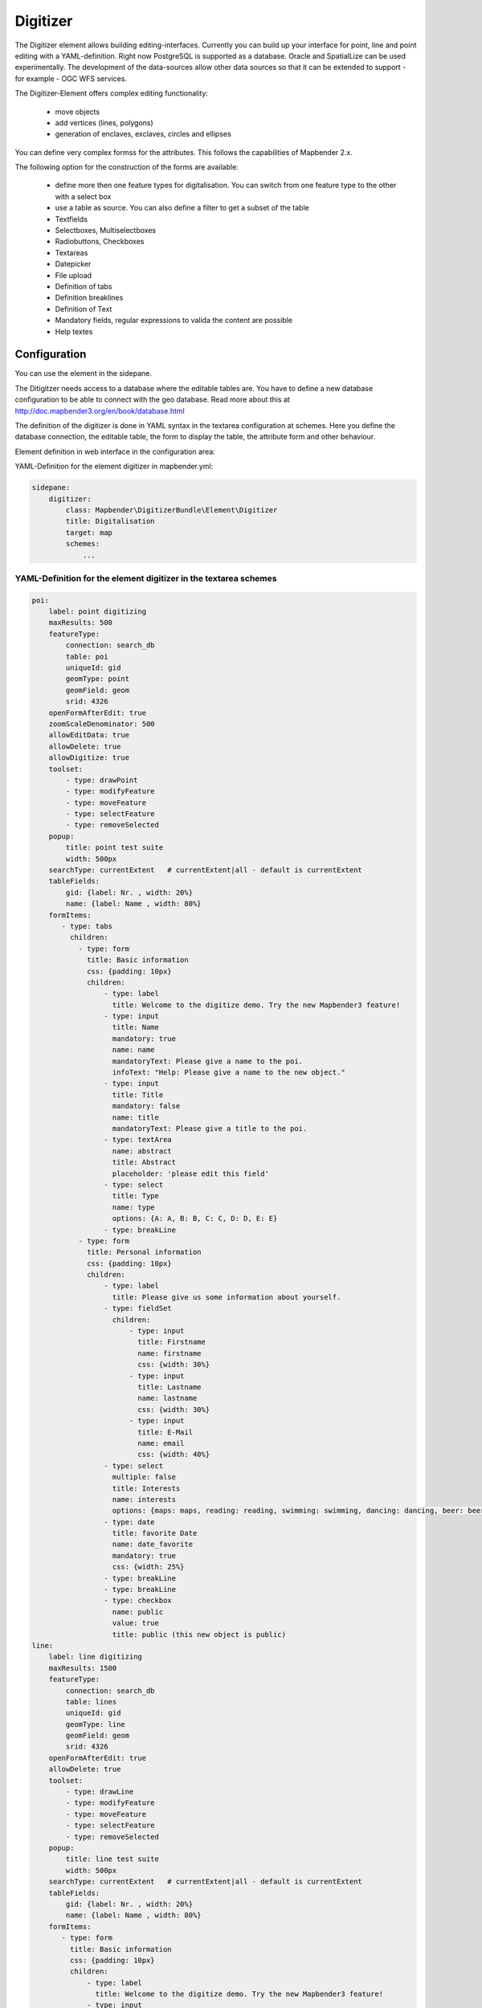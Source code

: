 .. _digitizer:

Digitizer
**********************************

The Digitizer element allows building editing-interfaces. Currently you can build up your interface for point, line and point editing with a YAML-definition. Right now PostgreSQL is supported as a database. Oracle and SpatialLize can be used experimentally. The development of the data-sources allow other data sources so that it can be extended to support - for example - OGC WFS services.

The Digitizer-Element offers complex editing functionality:

  * move objects
  * add vertices (lines, polygons)
  * generation of enclaves, exclaves, circles and ellipses

You can define very complex formss for the attributes. This follows the capabilities of Mapbender 2.x.

    

.. image:: ../../../../../figures/digitizer.png
     :scale: 80

The following option for the construction of the forms are available:

  * define more then one feature types for digitalisation. You can switch from one feature type to the other with a select box
  * use a table as source. You can also define a filter to get a subset of the table
  * Textfields
  * Selectboxes, Multiselectboxes
  * Radiobuttons, Checkboxes
  * Textareas
  * Datepicker
  * File upload
  * Definition of tabs
  * Definition breaklines
  * Definition of Text 
  * Mandatory fields, regular expressions to valida the content are possible
  * Help textes


.. image:: ../../../../../figures/digitizer_with_tabs.png
     :scale: 80

Configuration
=============

.. image:: ../../../../../figures/digitizer_configuration.png
     :scale: 80

You can use the element in the sidepane.

The Ditigitzer needs access to a database where the editable tables are. You have to define a new database configuration to be able to connect with the geo database. Read more about this at http://doc.mapbender3.org/en/book/database.html

The definition of the digitizer is done in YAML syntax in the textarea configuration at schemes. Here you define the database connection, the editable table, the form to display the table, the attribute form and other behaviour.

Element definition in web interface in the configuration area:

YAML-Definition for the element digitizer in mapbender.yml:

.. code-block:: yaml

                sidepane:
                    digitizer:
                        class: Mapbender\DigitizerBundle\Element\Digitizer
                        title: Digitalisation
                        target: map
                        schemes:
                            ...


YAML-Definition for the element digitizer in the textarea schemes
-----------------------------------------------------------------------------------------

.. code-block:: yaml

    poi:
        label: point digitizing
        maxResults: 500
        featureType:
            connection: search_db
            table: poi
            uniqueId: gid
            geomType: point
            geomField: geom
            srid: 4326
        openFormAfterEdit: true
        zoomScaleDenominator: 500
        allowEditData: true 
        allowDelete: true
        allowDigitize: true 
        toolset:
            - type: drawPoint
            - type: modifyFeature
            - type: moveFeature
            - type: selectFeature
            - type: removeSelected 
        popup:
            title: point test suite
            width: 500px
        searchType: currentExtent   # currentExtent|all - default is currentExtent
        tableFields:
            gid: {label: Nr. , width: 20%}
            name: {label: Name , width: 80%}
        formItems:
           - type: tabs
             children:
               - type: form
                 title: Basic information
                 css: {padding: 10px}
                 children:
                     - type: label
                       title: Welcome to the digitize demo. Try the new Mapbender3 feature!
                     - type: input
                       title: Name
                       mandatory: true
                       name: name
                       mandatoryText: Please give a name to the poi.
                       infoText: "Help: Please give a name to the new object."
                     - type: input
                       title: Title
                       mandatory: false
                       name: title
                       mandatoryText: Please give a title to the poi.
                     - type: textArea
                       name: abstract
                       title: Abstract
                       placeholder: 'please edit this field'
                     - type: select
                       title: Type
                       name: type
                       options: {A: A, B: B, C: C, D: D, E: E} 
                     - type: breakLine
               - type: form
                 title: Personal information
                 css: {padding: 10px}
                 children:
                     - type: label
                       title: Please give us some information about yourself.
                     - type: fieldSet
                       children:
                           - type: input
                             title: Firstname
                             name: firstname
                             css: {width: 30%}
                           - type: input
                             title: Lastname
                             name: lastname
                             css: {width: 30%}
                           - type: input
                             title: E-Mail
                             name: email
                             css: {width: 40%}
                     - type: select
                       multiple: false
                       title: Interests
                       name: interests
                       options: {maps: maps, reading: reading, swimming: swimming, dancing: dancing, beer: beer, flowers: flowers}
                     - type: date
                       title: favorite Date
                       name: date_favorite
                       mandatory: true
                       css: {width: 25%}
                     - type: breakLine
                     - type: breakLine
                     - type: checkbox
                       name: public
                       value: true
                       title: public (this new object is public)               
    line:
        label: line digitizing
        maxResults: 1500
        featureType:
            connection: search_db
            table: lines
            uniqueId: gid
            geomType: line
            geomField: geom
            srid: 4326
        openFormAfterEdit: true
        allowDelete: true
        toolset:
            - type: drawLine
            - type: modifyFeature
            - type: moveFeature
            - type: selectFeature
            - type: removeSelected 
        popup:
            title: line test suite
            width: 500px
        searchType: currentExtent   # currentExtent|all - default is currentExtent
        tableFields:
            gid: {label: Nr. , width: 20%}
            name: {label: Name , width: 80%}
        formItems:
           - type: form
             title: Basic information
             css: {padding: 10px}
             children:
                 - type: label
                   title: Welcome to the digitize demo. Try the new Mapbender3 feature!
                 - type: input
                   title: Name
                   name: name
                   mandatory: true
                   mandatoryText: Please give a name to the new object.
                   infoText: "Help: Please give a name to the new object."
                 - type: select
                   title: Type
                   name: type
                   options: {A: A, B: B, C: C, D: D, E: E}
    polygon:
        label: polygon digitizing
        maxResults: 1500
        featureType:
            connection: search_db
            table: polygons
            uniqueId: gid
            geomType: polygon
            geomField: geom
            srid: 4326
        openFormAfterEdit: true
        allowDelete: false
        toolset:
            - type: drawPolygon
            - type: drawRectangle
            - type: drawDonut
            - type: drawEllipse
            - type: drawCircle
            - type: modifyFeature
            - type: moveFeature
            - type: selectFeature
            - type: removeSelected 
        popup:
            title: polygon test suite
            width: 500px
        searchType: currentExtent   # currentExtent|all - default is currentExtent
        tableFields:
            gid: {label: Nr. , width: 20%}
            name: {label: Name , width: 80%}
        formItems:
           - type: form
             title: Basic information
             css: {padding: 10px}
             children:
                 - type: label
                   title: Welcome to the digitize demo. Try the new Mapbender3 feature!
                 - type: input
                   title: Name
                   mandatory: true
                   name: name
                   mandatoryText: Please give a name to the new object.
                   infoText: "Help: Please give a name to the new object."
                 - type: select
                   title: Type
                   name: type
                   options: {A: A, B: B, C: C, D: D, E: E} 


SQL for the demo tables
------------------------------

.. code-block:: yaml

    Create table public.poi (
        gid serial,
        name varchar,
        type varchar,
        abstract varchar,
        public boolean,
        date_favorite date,
        title varchar,
        firstname varchar,
        lastname varchar,
        email varchar,
        interests varchar,
	user_name varchar,
	group_name varchar,
	modification_date date,
        x float,
        y float,
        geom geometry(point,4326),
        CONSTRAINT pk_poi_gid PRIMARY KEY (gid)
    );

.. code-block:: yaml

    Create table public.lines (
        gid serial,
        name varchar,
        type varchar,
        abstract varchar,
        public boolean,
        date_favorite date,
        title varchar,
        firstname varchar,
        lastname varchar,
        email varchar,
        interests varchar,
        length float,
        category varchar,
	user_name varchar,
	group_name varchar,
	modification_date date,
        x float,
        y float,
        geom geometry(linestring,4326),
        CONSTRAINT pk_lines_gid PRIMARY KEY (gid)
    ); 

.. code-block:: yaml

    Create table public.polygons (
        gid serial,
        name varchar,
        type varchar,
        abstract varchar,
        public boolean,
        date_favorite date,
        title varchar,
        firstname varchar,
        lastname varchar,
        email varchar,
        interests varchar,
        area float,
        category varchar,
	user_name varchar,
	group_name varchar,
	modification_date date,
        x float,
        y float,
        geom geometry(polygon,4326),
        CONSTRAINT pk_polygons_gid PRIMARY KEY (gid)
    );
    
  

Feature basic definition
--------------------------

.. code-block:: yaml

    poi:
        label: point digitizing        # Name for the 
        maxResults: 500
        featureType:
            connection: search_db
            table: poi
            uniqueId: gid
            geomType: point
            geomField: geom
            srid: 4326
        openFormAfterEdit: true                #Set to true (default): after creating a geometry the form popup is opened automatically to insert the attribute data.
        zoomScaleDenominator: 500
        allowEditData: true 
        allowDelete: true
        allowDigitize: true 
        popup:
            [...]


Definition of the popup
-----------------------

.. code-block:: yaml

                                popup: 
                                    # Options description: 
                                    # http://api.jqueryui.com/dialog/
                                    title: POI                       # define the title of the popup
                                    height: 400
                                    width: 500
                                    # modal: true
                                    # position: {at: "left+20px",  my: "left top-460px"}



Definition of the feature table
------------------------------------------------------------------------

The Digitizer provides a feature table to navigate to features and select features for editing. The columns are sortable by default. You can define width (% or px) for each column.

* tableFields - define the columns for the feature table. 

* searchType
* **all** - lists all features in the table
* **currentExtent** - list only the features displayed in the current extent in the table (default) 

.. code-block:: yaml

        searchType: currentExtent   # currentExtent|all - default is currentExtent
        tableFields:
            gid: {label: Nr. , width: 20%}
            name: {label: Name , width: 80%}



Definition of tabs (type tabs)
------------------------------

.. code-block:: yaml

        formItems:
           - type: tabs
             children:
               - type: form
                 title: Basic information
                 css: {padding: 10px}
                 children:
                     - type: label
                       title: Welcome to the digitize demo. Try the new Mapbender3 feature!
                       ...


Definition of a textfield (type input)
--------------------------------------

.. code-block:: yaml

                                                 - type: input                    # element type definition
                                                   title: Title for the field      # labeling (optional)
                                                   name: column_name              # reference to table column (optional)
                                                   mandatory: true                # mandatpory field (optional)
                                                   mandatoryText: You have to provide information.
                                                   cssClass: 'input-css'          # additional css definition (optional)
                                                   value: 'default Text'          # define a default value  (optional)
                                                   placeholder: 'please edit this field' # placeholder appears in the field as information (optional)


Definition of a selectbox or multiselect (type select)
------------------------------------------------------

select
.. code-block:: yaml

                                                 - type: select                     # element type definition
                                                   title: select some types         # labeling (optional)
                                                   name: my_type                    # reference to table column (optional)                    
                                                   multiple: false                  # define a multiselect, default is false
                                                   options:                         # definition of the options (key, value)
                                                       1: pub
                                                       2: bar
                                                       3: pool
                                                       4: garden
                                                       5: playground

multiselect
.. code-block:: yaml

                                                 - type: select                       # element type definition
                                                   title: select some types           # labeling (optional)
                                                   name: my_type                      # reference to table column (optional)
                                                   multiple: true                     # define a multiselect, default is false
                                                   options: [1: pub, 2: bar, 3: pool] # definition of the options (key, value)


Get the options for the select box via SQL
--------------------------------------------------

.. code-block:: yaml

                                                 - type: select                     # element type definition
                                                   title: select some types         # labeling (optional)
                                                   name: my_type                    # reference to table column
                                                   connection: connectionName       # Define a connection selectbox via SQL
                                                   sql: 'SELECT DISTINCT key, value FROM tableName order by value' # get the options of the



Definition of a text (type label)
--------------------------------------------------

.. code-block:: yaml

                                                 - type: label                        # element type definition, will write a text
                                                   text: 'Please give information about the poi.' # define a text 

Definition of a text
-------------------------------

You can define a label and refer to colums of your datasource. You also can use JavaScript.

.. code-block:: yaml

                                                - type:        text                  # element Type definition

                                                  # Label (optional)
                                                  title:       Name 

                                                  # Name of the field (optional)
                                                  name:        name 

                                                  # CSS definition (optional)
                                                  css:         {width: 80%} 

                                                  # CSS class definition (optional)
                                                  cssClass:    input-css  

                                                  # text definition in JavaScript
                                                  # data - data is the object, that gives access to all fields.
                                                  # f.E.: data.id will show the id of the Objekt as text
                                                  text: data.id + ':' + data.name


Definition of a textarea (type textarea)
--------------------------------------------------

.. code-block:: yaml

                                                 - type: textarea
                                                   title: Bestandsaufnahme Bemerkung


Definition of a breakline (type breakline)
--------------------------------------------------

.. code-block:: yaml

                                                 - type: breakline                     # element type definition, will draw a line 


Definition of a checkbox (type checkbox)
----------------------------------------

.. code-block:: yaml

                                                 - type:  checkbox 
                                                   title: Is this true?
                                                   name:  public
                                                   value: true


Definition of a mandatory field
--------------------------------------------------

.. code-block:: yaml

                                                   mandatory: true                    # true - field has to be set. Else you can't save the object. Regular expressions are possible too - see below.
                                                   mandatoryText: Please choose a type! # define a text that will be displayed if the field is not set or is filled with an invalid value.

                                                   mandatory: /^\w+$/gi               # You can define a regular expression to check the input for a field. You can check f.e. for email or numbers. Read more http://wiki.selfhtml.org/wiki/JavaScript/Objekte/RegExp
                                                   # Check if input is a number
                                                   mandatory: /^[0-9]+$/
                                                   mandatoryText: Only numbers are valid for this field!


Definition of a infotext 
-------------------------------

An i-Icon will be displayed. On mouse-over the defined infotext will appear. Infotext can be defined for every field type.

.. code-block:: yaml

                                                 - type:  checkbox                        # infotext can be defined for every element type
                                                   title: Is this true?
                                                   name:  public
                                                   value: true
                                                   infoText: Please read the information. 



Definition of a datepicker
--------------------------------------------------

.. image:: ../../../../../figures/digitizer_datepicker.png
     :scale: 80

.. code-block:: yaml

                                                    type: datep              # on click in the textfield a datepicker will open
                                                    value: 2015-01-01        # define a start value for the datepicker (optional)
                                                    format: YYYY-MM-DD       # define a dateformat (optional), default is YYYY-MM-DD


Definition of information (type infotext)
------------------------------------------------------------------------------------------

.. code-block:: yaml

                                                 - type: input                    # element type definition
                                                   title: Title for the field     # labeling (optional)
                                                   name: column_name              # reference to table column (optional)
                                                   mandatory: /^[0-9]+$/          # mandatroy field (optional)
                                                   mandatoryText: Only numbers are valid for this field!
                                                   infoText: Please note - only numbers are valid for this field. # Notice which will be displayed by i-symbol


Definition of element groups (type: fieldSet)
--------------------------------------------------

Elements can be grouped together in one row to provide logical connections or save space. To define a group you have to set type fieldSet and afterwards define the children which shall be grouped.

For each children you can define a width to controll the pace for each element.

.. code-block:: yaml

                     - type: fieldSet
                       children:
                           - type: input
                             title: Firstname
                             name: firstname
                             css: {width: 30%}
                           - type: input
                             title: Lastname
                             name: lastname
                             css: {width: 30%}
                           - type: input
                             title: E-Mail
                             name: email
                             css: {width: 40%}


Definition of a file upload field
--------------------------------------------------

.. code-block:: yaml
  
                    - type: file
                      title: upload an image
                      name: file1
                      path: digitizer           # base location is "web/uploads", like this the files are saved at web/uploads/digitizer
                                                # also absolute path is possible like /data/webgis/digitizer
                      format: %gid%-%name%      # file will be renamed to the definition (%name% is file1, %gid% - is ID fieldname)
                      url:  /digitizer/         # optional, if ALIAS is defined
                      allowedFormats: [jpg,png,gif]



Definition of an image
--------------------------------------------------

.. code-block:: yaml
                      
                    - type: image
                      # Feature type field name. optional.
                      # if defined the path to the field will be generated and "src" option will be replaced   
                      name: file_reference
                      # URL or path to the image on the server
                      src: "bundles/mapbendercore/image/logo_mb3.png" 
                      # Optional. Default is false. If true src will be generated relative to "/web".
                      relative: true
                      # Image CSS Style
                      imageCss: {width: 100%}
                      # Image Container CSS Style
                      css: {width: 25%}



Definition of toolset types
------------------------------------------------------------------------

Toolset types

  * **drawPoint** - draw point
  * **drawLine** - draw a line
  * **drawPolygon** - draw polygon
  * **drawRectangle** - draw rectangle
  * **drawCircle** - draw circle
  * **drawEllipse** - draw ellipse
  * **drawDonut** - draw a donut (enclave)
  * **modifyFeature** - move vertices of a geometry
  * **moveFeature** - move geometry
  * **selectFeature** - geometry de/select
  * **removeSelected** - delete selected geometry
  * **removeAll** - remove all geometries

Definition of toolset types

.. code-block:: yaml

    polygon:
        label: polygon digitizing
        maxResults: 1500
        featureType:
            connection: search_db
            table: polygons
            uniqueId: gid
            geomType: polygon
            geomField: geom
            srid: 4326
        openFormAfterEdit: true
        allowDelete: false
        toolset:
            - type: drawPolygon
            - type: drawRectangle
            - type: drawDonut
            - type: removeSelected


Class, Widget & Style
===========================

* Class: Mapbender\\DigitizerBundle\\Element\\Digitizer
* Widget: mapbender.element.digitizer.js
* Style: sass\\element\\digitizer.scss


HTTP Callbacks
==============



<action>
--------------------------------


JavaScript API
==============


<function>
----------


JavaScript Signals
==================

<signal>
--------


